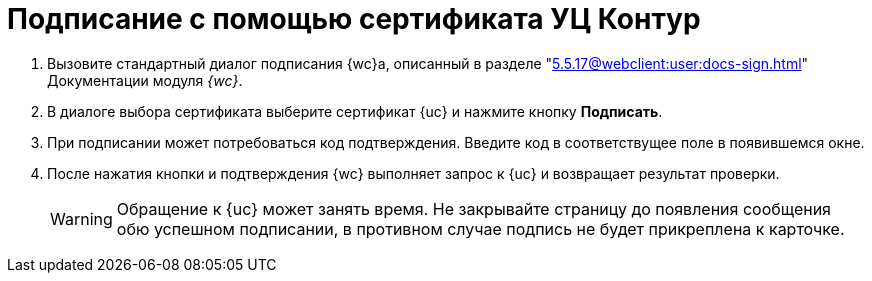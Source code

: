 = Подписание с помощью сертификата УЦ Контур

. Вызовите стандартный диалог подписания {wc}а, описанный в разделе "xref:5.5.17@webclient:user:docs-sign.adoc[]" Документации модуля _{wc}_.
. В диалоге выбора сертификата выберите сертификат {uc} и нажмите кнопку *Подписать*.
. При подписании может потребоваться код подтверждения. Введите код в соответствущее поле в появившемся окне.
. После нажатия кнопки и подтверждения {wc} выполняет запрос к {uc} и возвращает результат проверки.
+
WARNING: Обращение к {uc} может занять время. Не закрывайте страницу до появления сообщения обю успешном подписании, в противном случае подпись не будет прикреплена к карточке.

